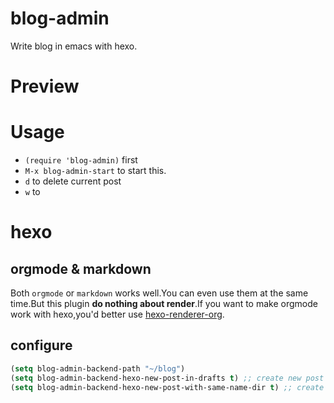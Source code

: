 * blog-admin
Write blog in emacs with hexo.
* Preview
[[http://i4.tietuku.com/b2754eaf5c233a7d.gif]]
* Usage
+ ~(require 'blog-admin)~ first
+ ~M-x blog-admin-start~ to start this.
+ ~d~ to delete current post
+ ~w~ to 
* hexo
** orgmode & markdown
Both ~orgmode~ or ~markdown~ works well.You can even use them at the same time.But this plugin *do nothing about render*.If you want to make orgmode work with hexo,you'd better use [[https://github.com/CodeFalling/hexo-renderer-org][hexo-renderer-org]].
** configure
#+BEGIN_SRC emacs-lisp
  (setq blog-admin-backend-path "~/blog")
  (setq blog-admin-backend-hexo-new-post-in-drafts t) ;; create new post in drafts by default
  (setq blog-admin-backend-hexo-new-post-with-same-name-dir t) ;; create same-name directory with new post
#+END_SRC
